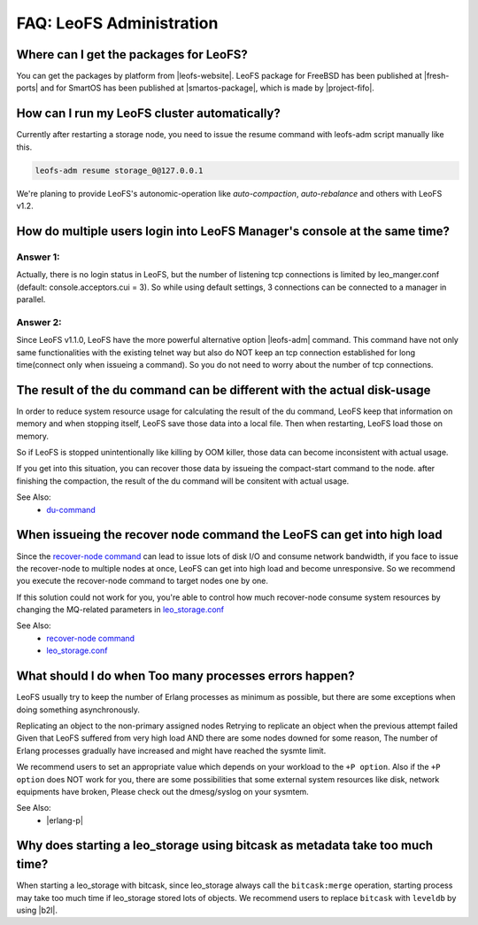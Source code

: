 .. =========================================================
.. LeoFS documentation
.. Copyright (c) 2012-2014 Rakuten, Inc.
.. http://leo-project.net/
.. =========================================================

.. index::
   FAQ LeoFS administration

===========================
FAQ: LeoFS Administration
===========================

.. index::
   pair: FAQ LeoFS administration; Features


Where can I get the packages for LeoFS?
---------------------------------------

You can get the packages by platform from |leofs-website|.
LeoFS package for FreeBSD has been published at |fresh-ports| and for SmartOS has been published at |smartos-package|, which is made by |project-fifo|.

\

How can I run my LeoFS cluster automatically?
---------------------------------------------

Currently after restarting a storage node,  you need to issue the resume command with leofs-adm script manually like this.

.. code-block:: bash

    leofs-adm resume storage_0@127.0.0.1


We're planing to provide LeoFS's autonomic-operation like `auto-compaction`, `auto-rebalance` and others with LeoFS v1.2.

\

How do multiple users login into LeoFS Manager's console at the same time?
--------------------------------------------------------------------------

Answer 1:
^^^^^^^^^^

Actually, there is no login status in LeoFS, but the number of listening tcp connections is limited by leo_manger.conf (default: console.acceptors.cui = 3).
So while using default settings, 3 connections can be connected to a manager in parallel.

Answer 2:
^^^^^^^^^^

Since LeoFS v1.1.0, LeoFS have the more powerful alternative option |leofs-adm| command.
This command have not only same functionalities with the existing telnet way but also do NOT keep an tcp connection established for long time(connect only when issueing a command).
So you do not need to worry about the number of tcp connections.

\

The result of the du command can be different with the actual disk-usage
-------------------------------------------------------------------------

In order to reduce system resource usage for calculating the result of the du command, LeoFS keep that information on memory and when stopping itself, LeoFS save those data into a local file.
Then when restarting, LeoFS load those on memory.

So if LeoFS is stopped unintentionally like killing by OOM killer, those data can become inconsistent with actual usage.

If you get into this situation, you can recover those data by issueing the compact-start command to the node. after finishing the compaction, the result of the du command will be consitent with actual usage.

See Also:
    * `du-command <../admin_guide/admin_guide_5.html#du>`_

\

When issueing the recover node command the LeoFS can get into high load
------------------------------------------------------------------------

Since the `recover-node command <../admin_guide/admin_guide_4.html#recover-node-command>`_ can lead to issue lots of disk I/O and consume network bandwidth, if you face to issue the recover-node to multiple nodes at once, LeoFS can get into high load and become unresponsive. So we recommend you execute the recover-node command to target nodes one by one.

If this solution could not work for you, you're able to control how much recover-node consume system resources by changing the MQ-related parameters in `leo_storage.conf <../configuration/configuration_2.html>`_

See Also:
    * `recover-node command <../admin_guide/admin_guide_4.html#recover-node-command>`_
    * `leo_storage.conf <../configuration/configuration_2.html>`_

\


What should I do when Too many processes errors happen?
-------------------------------------------------------

LeoFS usually try to keep the number of Erlang processes as minimum as possible, but there are some exceptions when doing something asynchronously.

Replicating an object to the non-primary assigned nodes
Retrying to replicate an object when the previous attempt failed
Given that LeoFS suffered from very high load AND there are some nodes downed for some reason, The number of Erlang processes gradually have increased and might have reached the sysmte limit.

We recommend users to set an appropriate value which depends on your workload to the ``+P option``. Also if the ``+P option`` does NOT work for you, there are some possibilities that some external system resources like disk, network equipments have broken, Please check out the dmesg/syslog on your sysmtem.

See Also:
    * |erlang-p|

\


Why does starting a leo_storage using bitcask as metadata take too much time?
-----------------------------------------------------------------------------

When starting a leo_storage with bitcask, since leo_storage always call the ``bitcask:merge`` operation, starting process may take too much time if leo_storage stored lots of objects. We recommend users to replace ``bitcask`` with ``leveldb`` by using |b2l|.


.. |leofs-adm| raw:: html

   <a href="https://github.com/leo-project/leofs/blob/master/leofs-adm" target="_blank">leofs-adm</a>

.. |leofs-website| raw:: html

   <a href="http://leo-project.net/leofs/download.html" target="_blank">LeoFS download page</a>

.. |fresh-ports| raw:: html

   <a href="http://www.freshports.org/databases/leofs" target="_blank">Fresh ports/database</a>

.. |smartos-package| raw:: html

   <a href="http://release.project-fifo.net/pkg/rel/" target="_blank">LeoFS packages for SmartOS</a>

.. |project-fifo| raw:: html

   <a href="http://project-fifo.net" target="_blank">Project FiFo</a>

.. |erlang-p| raw:: html

   <a href="http://erlang.org/doc/man/erl.html#+P" target="_blank">Erlang - +P</a>

.. |b2l| raw:: html

   <a href="https://github.com/leo-project/leofs_utils/tree/develop/tools/b2l" target="_blank">Tool:Converting metadata from bitcask to leveldb</a>
